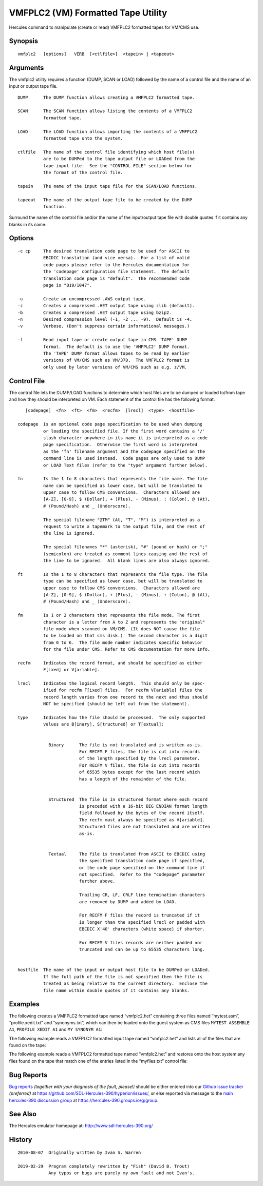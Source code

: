VMFPLC2 (VM) Formatted Tape Utility
===================================

Hercules command to manipulate (create or read) VMFPLC2 formatted tapes
for VM/CMS use.

Synopsis
--------

::

     vmfplc2   [options]   VERB  [<ctlfile>]  <tapein> | <tapeout>

Arguments
---------

The vmfplc2 utility requires a function (DUMP, SCAN or LOAD) followed by
the name of a control file and the name of an input or output tape file.

::

       DUMP      The DUMP function allows creating a VMFPLC2 formatted tape.

       SCAN      The SCAN function allows listing the contents of a VMFPLC2
                 formatted tape.

       LOAD      The LOAD function allows importing the contents of a VMFPLC2
                 formatted tape unto the system.

       ctlfile   The name of the control file identifying which host file(s)
                 are to be DUMPed to the tape output file or LOADed from the
                 tape input file.  See the "CONTROL FILE" section below for
                 the format of the control file.

       tapein    The name of the input tape file for the SCAN/LOAD functions.

       tapeout   The name of the output tape file to be created by the DUMP
                 function.

Surround the name of the control file and/or the name of the
input/output tape file with double quotes if it contains any blanks in
its name.

Options
-------

::

       -c cp     The desired translation code page to be used for ASCII to
                 EBCDIC translation (and vice versa).  For a list of valid
                 code pages please refer to the Hercules documentation for
                 the 'codepage' configuration file statement.  The default
                 translation code page is "default".  The recommended code
                 page is "819/1047".

       -u        Create an uncompressed .AWS output tape.
       -z        Creates a compressed .HET output tape using zlib (default).
       -b        Creates a compressed .HET output tape using bzip2.
       -n        Desired compression level (-1, -2 ... -9).  Default is -4.
       -v        Verbose. (Don't suppress certain informational messages.)

       -t        Read input tape or create output tape in CMS 'TAPE' DUMP
                 format.  The default is to use the 'VMFPLC2' DUMP format.
                 The 'TAPE' DUMP format allows tapes to be read by earlier
                 versions of VM/CMS such as VM/370.  The VMFPLC2 format is
                 only used by later versions of VM/CMS such as e.g. z/VM.

Control File
------------

The control file lets the DUMP/LOAD functions to determine which host
files are to be dumped or loaded to/from tape and how they should be
interpreted on VM. Each statement of the control file has the following
format:

::

          [codepage]  <fn>  <ft>  <fm>  <recfm>  [lrecl]  <type>  <hostfile>

       codepage  Is an optional code page specification to be used when dumping
                 or loading the specified file. If the first word contains a '/'
                 slash character anywhere in its name it is interpreted as a code
                 page specification.  Otherwise the first word is interpreted
                 as the 'fn' filename argument and the codepage specified on the
                 command line is used instead.  Code pages are only used to DUMP
                 or LOAD Text files (refer to the "type" argument further below).

       fn        Is the 1 to 8 characters that represents the file name. The file
                 name can be specified as lower case, but will be translated to
                 upper case to follow CMS conventions.  Characters allowed are
                 [A-Z], [0-9], $ (Dollar), + (Plus), - (Minus), : (Colon), @ (At),
                 # (Pound/Hash) and _ (Underscore).

                 The special filename "@TM" (At, "T", "M") is interpreted as a
                 request to write a tapemark to the output file, and the rest of
                 the line is ignored.

                 The special filenames "*" (asterisk), "#" (pound or hash) or ";"
                 (semicolon) are treated as comment lines causing and the rest of
                 the line to be ignored.  All blank lines are also always ignored.

       ft        Is the 1 to 8 characters that represents the file type. The file
                 type can be specified as lower case, but will be translated to
                 upper case to follow CMS conventions.  Characters allowed are
                 [A-Z], [0-9], $ (Dollar), + (Plus), - (Minus), : (Colon), @ (At),
                 # (Pound/Hash) and _ (Underscore).

       fm        Is 1 or 2 characters that represents the file mode. The first
                 character is a letter from A to Z and represents the "original"
                 file mode when scanned on VM/CMS. (It does NOT cause the file
                 to be loaded on that cms disk.)  The second character is a digit
                 from 0 to 6.  The file mode number indicates specific behavior
                 for the file under CMS. Refer to CMS documentation for more info.

       recfm     Indicates the record format, and should be specified as either
                 F[ixed] or V[ariable].

       lrecl     Indicates the logical record length.  This should only be spec-
                 ified for recfm F[ixed] files.  For recfm V[ariable] files the
                 record length varies from one record to the next and thus should
                 NOT be specified (should be left out from the statement).

       type      Indicates how the file should be processed.  The only supported
                 values are B[inary], S[tructured] or T[extual]:


                   Binary      The file is not translated and is written as-is.
                               For RECFM F files, the file is cut into records
                               of the length specified by the lrecl parameter.
                               For RECFM V files, the file is cut into records
                               of 65535 bytes except for the last record which
                               has a length of the remainder of the file.


                   Structured  The file is in structured format where each record
                               is preceded with a 16-bit BIG ENDIAN format length
                               field followed by the bytes of the record itself.
                               The recfm must always be specified as V[ariable].
                               Structured files are not translated and are written
                               as-is.


                   Textual     The file is translated from ASCII to EBCDIC using
                               the specified translation code page if specified,
                               or the code page specified on the command line if
                               not specified.  Refer to the "codepage" parameter
                               further above.

                               Trailing CR, LF, CRLF line termination characters
                               are removed by DUMP and added by LOAD.

                               For RECFM F files the record is truncated if it
                               is longer than the specified lrecl or padded with
                               EBCDIC X'40' characters (white space) if shorter.

                               For RECFM V files records are neither padded nor
                               truncated and can be up to 65535 characters long.


       hostfile  The name of the input or output host file to be DUMPed or LOADed.
                 If the full path of the file is not specified then the file is
                 treated as being relative to the current directory.  Enclose the
                 file name within double quotes if it contains any blanks.

Examples
--------

The following creates a VMFPLC2 formatted tape named “vmfplc2.het”
containing three files named “mytest.asm”, “profile.xedit.txt” and
“synonyms.txt”, which can then be loaded onto the guest system as CMS
files ``MYTEST ASSEMBLE A1``, ``PROFILE XEDIT A1`` and
``MY SYNONYM A1``:

.. raw:: html

   <pre>
       <b>command</b>:        vmfplc2  DUMP myfiles.txt  vmfplc2.het

       <b>myfiles.txt</b>:    MYTEST   ASSEMBLE A1  Fixed 80 Text  mytest.asm
                       PROFILE  XEDIT    A1  Variable Text  profile.xedit.txt
                       USER     SYNONYM  A1  Fixed 80 Text  synonyms.txt
   </pre>

The following example reads a VMFPLC2 formatted input tape named
“vmfplc2.het” and lists all of the files that are found on the tape:

.. raw:: html

   <pre>
       <b>command</b>:        vmfplc2  SCAN vmfplc2.het
   </pre>

The following example reads a VMFPLC2 formatted tape named “vmfplc2.het”
and restores onto the host system any files found on the tape that match
one of the entries listed in the “myfiles.txt” control file:

.. raw:: html

   <pre>
       <b>command</b>:        vmfplc2  LOAD myfiles.txt  vmfplc2.het

       <b>myfiles.txt</b>:    MYTEST XEDIT A1  Variable Text  mytest.rexx
                       MYTEST DATA  A1  Fixed 80 Text  mytest.dat
   </pre>

Bug Reports
-----------

`Bug reports <https://github.com/sdl-hercules-390/hyperion/issues>`__
*(together with your diagnosis of the fault, please!)* should be either
entered into our `Github issue
tracker <https://github.com/sdl-hercules-390/hyperion/issues>`__
*(preferred)* at https://github.com/SDL-Hercules-390/hyperion/issues/,
or else reported via message to the `main hercules-390 discussion
group <https://hercules-390.groups.io/g/group>`__ at
https://hercules-390.groups.io/g/group.

See Also
--------

The Hercules emulator homepage at: http://www.sdl-hercules-390.org/

History
-------

::

   2010-08-07  Originally written by Ivan S. Warren

   2019-02-29  Program completely rewritten by "Fish" (David B. Trout)
               Any typos or bugs are purely my own fault and not Ivan's.
